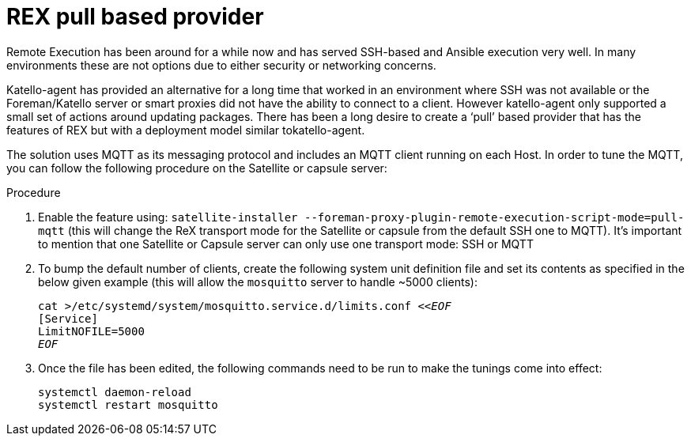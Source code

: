 [id="REX_pull_based_provider_{context}"]
= REX pull based provider 

Remote Execution has been around for a while now and has served SSH-based and Ansible execution very well. 
In many environments these are not options due to either security or networking concerns.

Katello-agent has provided an alternative for a long time that worked in an environment where SSH was not available or the Foreman/Katello server or smart proxies did not have the ability to connect to a client. 
However katello-agent only supported a small set of actions around updating packages.
There has been a long desire to create a ‘pull’ based provider that has the features of REX but with a deployment model similar tokatello-agent. 

The solution uses MQTT as its messaging protocol and includes an MQTT client running on each Host.
In order to tune the MQTT, you can follow the following procedure on the Satellite or capsule server:

.Procedure
. Enable the feature using: `satellite-installer --foreman-proxy-plugin-remote-execution-script-mode=pull-mqtt` (this will change the ReX transport mode for the Satellite or capsule from the default SSH one to MQTT). It’s important to mention that one Satellite or Capsule server can only use one transport mode: SSH or MQTT

. To bump the default number of clients, create the following system unit definition file and set its contents as specified in the below given example (this will allow the `mosquitto` server to handle ~5000 clients):
+
[options="nowrap", subs="+quotes,verbatim,attributes"]
----
cat >/etc/systemd/system/mosquitto.service.d/limits.conf <<__EOF__
[Service]
LimitNOFILE=5000
__EOF__
----
. Once the file has been edited, the following commands need to be run to make the tunings come into effect:
+
[options="nowrap", subs="+quotes,verbatim,attributes"]
----
systemctl daemon-reload
systemctl restart mosquitto
----
